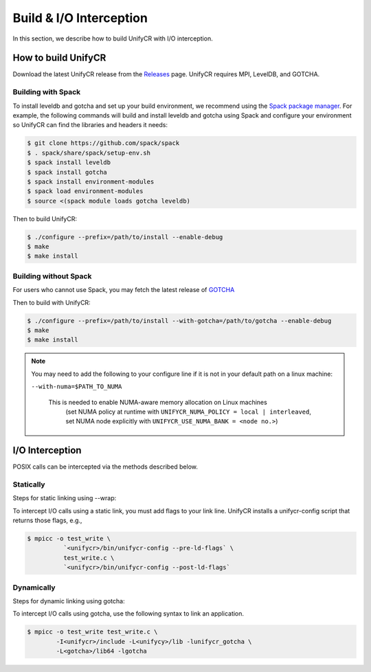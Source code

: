 ========================
Build & I/O Interception
========================

In this section, we describe how to build UnifyCR with I/O interception.

---------------------------
How to build UnifyCR
---------------------------

Download the latest UnifyCR release from the `Releases
<https://github.com/LLNL/UnifyCR/releases>`_ page. UnifyCR requires MPI,
LevelDB, and GOTCHA.

**Building with Spack**
***************************

To install leveldb and gotcha and set up your build environment, we recommend
using the `Spack package manager <https://github.com/spack/spack>`_. For example,
the following commands will build and install leveldb and gotcha using Spack and
configure your environment so UnifyCR can find the libraries and headers it needs:

.. code-block:: Bash

	$ git clone https://github.com/spack/spack
	$ . spack/share/spack/setup-env.sh
	$ spack install leveldb
	$ spack install gotcha
	$ spack install environment-modules
	$ spack load environment-modules
	$ source <(spack module loads gotcha leveldb)

Then to build UnifyCR:

.. code-block:: Bash

	$ ./configure --prefix=/path/to/install --enable-debug
	$ make
	$ make install

**Building without Spack**
***************************

For users who cannot use Spack, you may fetch the latest release of
`GOTCHA <https://github.com/LLNL/GOTCHA>`_

Then to build with UnifyCR:

.. code-block:: Bash

	$ ./configure --prefix=/path/to/install --with-gotcha=/path/to/gotcha --enable-debug
	$ make
	$ make install

.. note::

	You may need to add the following to your configure line if it is not in
	your default path on a linux machine:

	``--with-numa=$PATH_TO_NUMA``

	    This is needed to enable NUMA-aware memory allocation on Linux machines
		(set NUMA policy at runtime with ``UNIFYCR_NUMA_POLICY = local |
		interleaved``, set NUMA node explicitly with
		``UNIFYCR_USE_NUMA_BANK = <node no.>``)

---------------------------
I/O Interception
---------------------------

POSIX calls can be intercepted via the methods described below.

Statically
**************

Steps for static linking using --wrap:

To intercept I/O calls using a static link, you must add flags to your link
line. UnifyCR installs a unifycr-config script that returns those flags, e.g.,

.. code-block:: Bash

	$ mpicc -o test_write \
		  `<unifycr>/bin/unifycr-config --pre-ld-flags` \
		  test_write.c \
		  `<unifycr>/bin/unifycr-config --post-ld-flags`

Dynamically
**************

Steps for dynamic linking using gotcha:

To intercept I/O calls using gotcha, use the following syntax to link an
application.

.. code-block:: Bash

	$ mpicc -o test_write test_write.c \
		-I<unifycr>/include -L<unifycy>/lib -lunifycr_gotcha \
		-L<gotcha>/lib64 -lgotcha
